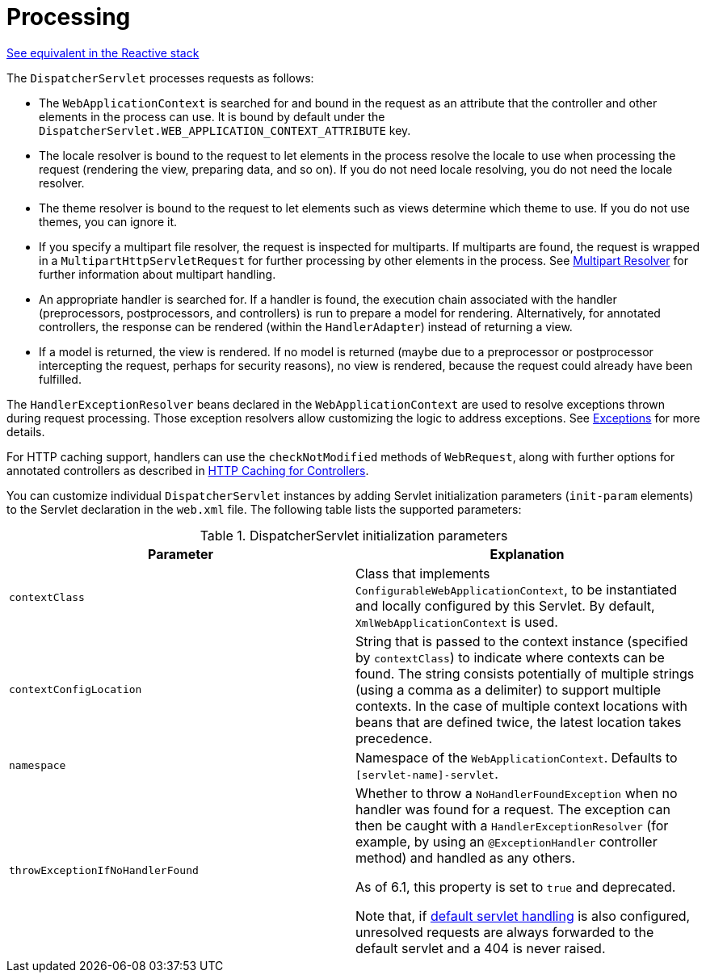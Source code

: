 [[mvc-servlet-sequence]]
= Processing

[.small]#xref:web/webflux/dispatcher-handler.adoc#webflux-dispatcher-handler-sequence[See equivalent in the Reactive stack]#

The `DispatcherServlet` processes requests as follows:

* The `WebApplicationContext` is searched for and bound in the request as an attribute
  that the controller and other elements in the process can use. It is bound by default
  under the `DispatcherServlet.WEB_APPLICATION_CONTEXT_ATTRIBUTE` key.
* The locale resolver is bound to the request to let elements in the process
  resolve the locale to use when processing the request (rendering the view, preparing
  data, and so on). If you do not need locale resolving, you do not need the locale resolver.
* The theme resolver is bound to the request to let elements such as views determine
  which theme to use. If you do not use themes, you can ignore it.
* If you specify a multipart file resolver, the request is inspected for multiparts. If
  multiparts are found, the request is wrapped in a `MultipartHttpServletRequest` for
  further processing by other elements in the process. See xref:web/webmvc/mvc-servlet/multipart.adoc[Multipart Resolver] for further
  information about multipart handling.
* An appropriate handler is searched for. If a handler is found, the execution chain
  associated with the handler (preprocessors, postprocessors, and controllers) is
  run to prepare a model for rendering. Alternatively, for annotated
  controllers, the response can be rendered (within the `HandlerAdapter`) instead of
  returning a view.
* If a model is returned, the view is rendered. If no model is returned (maybe due to
  a preprocessor or postprocessor intercepting the request, perhaps for security
  reasons), no view is rendered, because the request could already have been fulfilled.

The `HandlerExceptionResolver` beans declared in the `WebApplicationContext` are used to
resolve exceptions thrown during request processing. Those exception resolvers allow
customizing the logic to address exceptions. See xref:web/webmvc/mvc-servlet/exceptionhandlers.adoc[Exceptions] for more details.

For HTTP caching support, handlers can use the `checkNotModified` methods of `WebRequest`,
along with further options for annotated controllers as described in
xref:web/webmvc/mvc-caching.adoc#mvc-caching-etag-lastmodified[HTTP Caching for Controllers].

You can customize individual `DispatcherServlet` instances by adding Servlet
initialization parameters (`init-param` elements) to the Servlet declaration in the
`web.xml` file. The following table lists the supported parameters:

[[mvc-disp-servlet-init-params-tbl]]
.DispatcherServlet initialization parameters
|===
| Parameter| Explanation

| `contextClass`
| Class that implements `ConfigurableWebApplicationContext`, to be instantiated and
  locally configured by this Servlet. By default, `XmlWebApplicationContext` is used.

| `contextConfigLocation`
| String that is passed to the context instance (specified by `contextClass`) to
  indicate where contexts can be found. The string consists potentially of multiple
  strings (using a comma as a delimiter) to support multiple contexts. In the case of
  multiple context locations with beans that are defined twice, the latest location
  takes precedence.

| `namespace`
| Namespace of the `WebApplicationContext`. Defaults to `[servlet-name]-servlet`.

| `throwExceptionIfNoHandlerFound`
| Whether to throw a `NoHandlerFoundException` when no handler was found for a request.
  The exception can then be caught with a `HandlerExceptionResolver` (for example, by using an
  `@ExceptionHandler` controller method) and handled as any others.

  As of 6.1, this property is set to `true` and deprecated.

  Note that, if xref:web/webmvc/mvc-config/default-servlet-handler.adoc[default servlet handling]  is
  also configured, unresolved requests are always forwarded to the default servlet
  and a 404 is never raised.
|===



